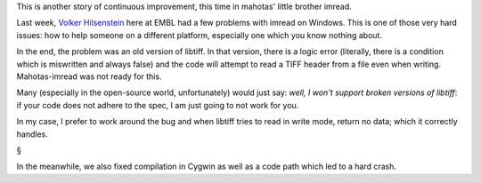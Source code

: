 This is another story of continuous improvement, this time in mahotas' little
brother imread.

Last week, `Volker Hilsenstein
<http://www.embl.de/almf/almf_services/contact/hilsenstein/>`__ here at EMBL
had a few problems with imread on Windows. This is one of those very hard
issues: how to help someone on a different platform, especially one which you
know nothing about.

In the end, the problem was an old version of libtiff. In that version, there
is a logic error (literally, there is a condition which is miswritten and
always false) and the code will attempt to read a TIFF header from a file even
when writing. Mahotas-imread was not ready for this.

Many (especially in the open-source world, unfortunately) would just say:
*well, I won't support broken versions of libtiff*: if your code does not
adhere to the spec, I am just going to not work for you.

In my case, I prefer to work around the bug and when libtiff tries to read in
write mode, return no data; which it correctly handles.

§

In the meanwhile, we also fixed compilation in Cygwin as well as a code path
which led to a hard crash.

